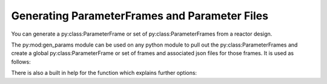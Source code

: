 Generating ParameterFrames and Parameter Files
----------------------------------------------

You can generate a py:class:ParameterFrame or set of py:class:ParameterFrames
from a reactor design.

The py:mod:gen_params module can be used on any python module to pull out the
py:class:ParameterFrames and create a global py:class:ParameterFrame or set of frames
and associated json files for those frames. It is used as follows:

.. code-bock::bash

    python -m bluemira.gen_params <module file location>

There is also a built in help for the function which explains further options:

.. code-bock::bash

    python -m bluemira.gen_params -h
